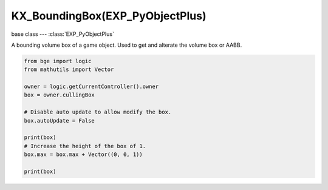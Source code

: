 KX_BoundingBox(EXP_PyObjectPlus)
================================

base class --- :class:`EXP_PyObjectPlus`

.. class:: KX_BoundingBox(EXP_PyObjectPlus)

   A bounding volume box of a game object. Used to get and alterate the volume box or AABB.

   .. code-block:: python

      from bge import logic
      from mathutils import Vector
      
      owner = logic.getCurrentController().owner
      box = owner.cullingBox
      
      # Disable auto update to allow modify the box.
      box.autoUpdate = False
      
      print(box)
      # Increase the height of the box of 1.
      box.max = box.max + Vector((0, 0, 1))
      
      print(box)

   .. attribute:: min

      The minimal point in x, y and z axis of the bounding box.

      :type: :class:`mathutils.Vector`

   .. attribute:: max

      The maximal point in x, y and z axis of the bounding box.

      :type: :class:`mathutils.Vector`

   .. attribute:: center

      The center of the bounding box. (read only)

      :type: :class:`mathutils.Vector`

   .. attribute:: radius

      The radius of the bounding box. (read only)

      :type: float

   .. attribute:: autoUpdate

      Allow to update the bounding box if the mesh is modified.

      :type: boolean
